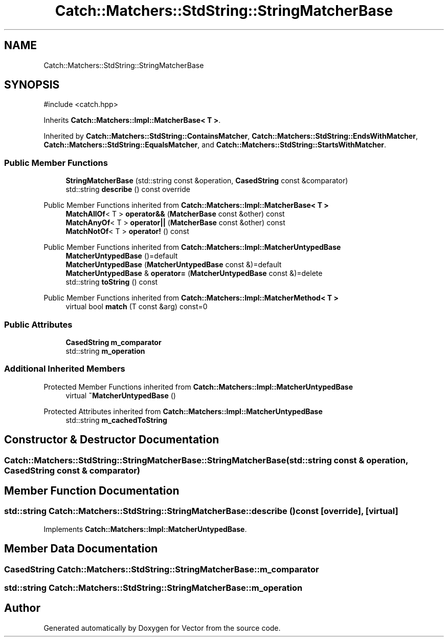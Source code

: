 .TH "Catch::Matchers::StdString::StringMatcherBase" 3 "Version v3.0" "Vector" \" -*- nroff -*-
.ad l
.nh
.SH NAME
Catch::Matchers::StdString::StringMatcherBase
.SH SYNOPSIS
.br
.PP
.PP
\fR#include <catch\&.hpp>\fP
.PP
Inherits \fBCatch::Matchers::Impl::MatcherBase< T >\fP\&.
.PP
Inherited by \fBCatch::Matchers::StdString::ContainsMatcher\fP, \fBCatch::Matchers::StdString::EndsWithMatcher\fP, \fBCatch::Matchers::StdString::EqualsMatcher\fP, and \fBCatch::Matchers::StdString::StartsWithMatcher\fP\&.
.SS "Public Member Functions"

.in +1c
.ti -1c
.RI "\fBStringMatcherBase\fP (std::string const &operation, \fBCasedString\fP const &comparator)"
.br
.ti -1c
.RI "std::string \fBdescribe\fP () const override"
.br
.in -1c

Public Member Functions inherited from \fBCatch::Matchers::Impl::MatcherBase< T >\fP
.in +1c
.ti -1c
.RI "\fBMatchAllOf\fP< T > \fBoperator&&\fP (\fBMatcherBase\fP const &other) const"
.br
.ti -1c
.RI "\fBMatchAnyOf\fP< T > \fBoperator||\fP (\fBMatcherBase\fP const &other) const"
.br
.ti -1c
.RI "\fBMatchNotOf\fP< T > \fBoperator!\fP () const"
.br
.in -1c

Public Member Functions inherited from \fBCatch::Matchers::Impl::MatcherUntypedBase\fP
.in +1c
.ti -1c
.RI "\fBMatcherUntypedBase\fP ()=default"
.br
.ti -1c
.RI "\fBMatcherUntypedBase\fP (\fBMatcherUntypedBase\fP const &)=default"
.br
.ti -1c
.RI "\fBMatcherUntypedBase\fP & \fBoperator=\fP (\fBMatcherUntypedBase\fP const &)=delete"
.br
.ti -1c
.RI "std::string \fBtoString\fP () const"
.br
.in -1c

Public Member Functions inherited from \fBCatch::Matchers::Impl::MatcherMethod< T >\fP
.in +1c
.ti -1c
.RI "virtual bool \fBmatch\fP (T const &arg) const=0"
.br
.in -1c
.SS "Public Attributes"

.in +1c
.ti -1c
.RI "\fBCasedString\fP \fBm_comparator\fP"
.br
.ti -1c
.RI "std::string \fBm_operation\fP"
.br
.in -1c
.SS "Additional Inherited Members"


Protected Member Functions inherited from \fBCatch::Matchers::Impl::MatcherUntypedBase\fP
.in +1c
.ti -1c
.RI "virtual \fB~MatcherUntypedBase\fP ()"
.br
.in -1c

Protected Attributes inherited from \fBCatch::Matchers::Impl::MatcherUntypedBase\fP
.in +1c
.ti -1c
.RI "std::string \fBm_cachedToString\fP"
.br
.in -1c
.SH "Constructor & Destructor Documentation"
.PP 
.SS "Catch::Matchers::StdString::StringMatcherBase::StringMatcherBase (std::string const & operation, \fBCasedString\fP const & comparator)"

.SH "Member Function Documentation"
.PP 
.SS "std::string Catch::Matchers::StdString::StringMatcherBase::describe () const\fR [override]\fP, \fR [virtual]\fP"

.PP
Implements \fBCatch::Matchers::Impl::MatcherUntypedBase\fP\&.
.SH "Member Data Documentation"
.PP 
.SS "\fBCasedString\fP Catch::Matchers::StdString::StringMatcherBase::m_comparator"

.SS "std::string Catch::Matchers::StdString::StringMatcherBase::m_operation"


.SH "Author"
.PP 
Generated automatically by Doxygen for Vector from the source code\&.

